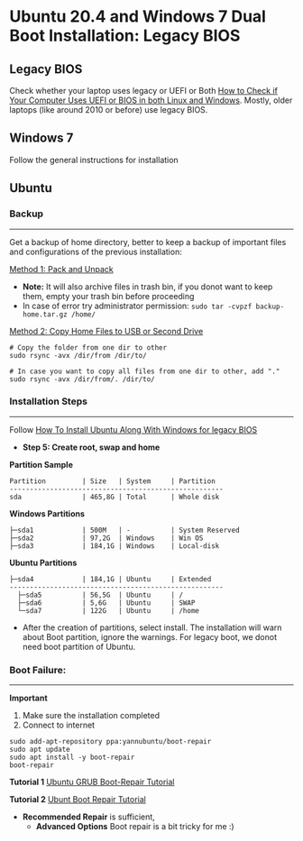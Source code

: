 #+author: Behroz
#+options: toc:t

* Ubuntu 20.4 and Windows 7 Dual Boot Installation: Legacy BIOS
** Legacy BIOS 

Check whether your laptop uses legacy or UEFI or Both [[https://itsfoss.com/check-uefi-or-bios/][How to Check if Your Computer Uses UEFI or BIOS in both Linux and Windows]]. Mostly, older laptops (like around 2010 or before) use legacy BIOS.

** Windows 7

Follow the general instructions for installation

** Ubuntu

*** Backup
-----------
Get a backup of home directory, better to keep a backup of important files and configurations of the previous installation:

  [[https://www.ubuntugeek.com/how-to-copy-home-directory-to-new-hard-drive.html][Method 1: Pack and Unpack]]
    - *Note:* It will also archive files in trash bin, if you donot want to keep them, empty your trash bin before proceeding
    -  In case of error try administrator permission: ~sudo tar -cvpzf backup-home.tar.gz /home/~
  
  [[https://askubuntu.com/questions/21321/move-home-folder-to-second-drive][Method 2: Copy Home Files to USB or Second Drive]]
    
#+begin_src shell
# Copy the folder from one dir to other
sudo rsync -avx /dir/from /dir/to/
    
# In case you want to copy all files from one dir to other, add "." 
sudo rsync -avx /dir/from/. /dir/to/
#+end_src

*** Installation Steps
-----------------------
Follow [[https://itsfoss.com/install-ubuntu-dual-boot-mode-windows/][How To Install Ubuntu Along With Windows for legacy BIOS]]
  - *Step 5: Create root, swap and home* 

*Partition Sample*

#+NAME:    Partition
: Partition         | Size   | System     | Partition 
: -----------------------------------------------------
: sda               | 465,8G | Total      | Whole disk
*Windows Partitions*
: ├─sda1            | 500M   | -          | System Reserved 
: ├─sda2            | 97,2G  | Windows    | Win OS          
: ├─sda3            | 184,1G | Windows    | Local-disk      
*Ubuntu Partitions*
: ├─sda4            | 184,1G | Ubuntu     | Extended  
: -----------------------------------------------------
:   ├─sda5          | 56,5G  | Ubuntu     | /        
:   ├─sda6          | 5,6G   | Ubuntu     | SWAP     
:   └─sda7          | 122G   | Ubuntu     | /home    


  - After the creation of partitions, select install. The installation will warn about Boot partition, ignore the warnings. For legacy boot, we donot need boot partition of Ubuntu.

*** Boot Failure:
------------------
*Important* 
  1. Make sure the installation completed
  2. Connect to internet 
  
#+begin_src shell
sudo add-apt-repository ppa:yannubuntu/boot-repair
sudo apt update
sudo apt install -y boot-repair
boot-repair
#+end_src 

*Tutorial 1* 
[[https://www.howtogeek.com/114884/how-to-repair-grub2-when-ubuntu-wont-boot/][Ubuntu GRUB Boot-Repair Tutorial]]

*Tutorial 2*
[[https://linuxhint.com/ubuntu_boot_repair_tutorial/][Ubunt Boot Repair Tutorial]]
  - *Recommended Repair* is sufficient, 
      - *Advanced Options* Boot repair is a bit tricky for me :)
